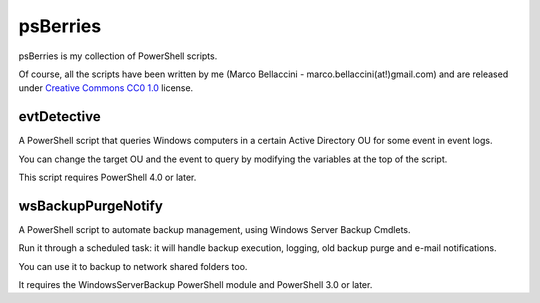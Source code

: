 psBerries
====================
psBerries is my collection of PowerShell scripts.

Of course, all the scripts have been written by me (Marco Bellaccini - marco.bellaccini(at!)gmail.com) 
and are released under `Creative Commons CC0 1.0`_ license.

evtDetective
--------------------
A PowerShell script that queries Windows computers in a certain Active Directory OU for 
some event in event logs.

You can change the target OU and the event to query by modifying the variables at the top of the script.

This script requires PowerShell 4.0 or later.

wsBackupPurgeNotify
--------------------
A PowerShell script to automate backup management, using Windows Server Backup Cmdlets.

Run it through a scheduled task: it will handle backup execution, logging, old backup purge and e-mail notifications.

You can use it to backup to network shared folders too.

It requires the WindowsServerBackup PowerShell module and PowerShell 3.0 or later.

.. _Creative Commons CC0 1.0: https://creativecommons.org/publicdomain/zero/1.0/legalcode
